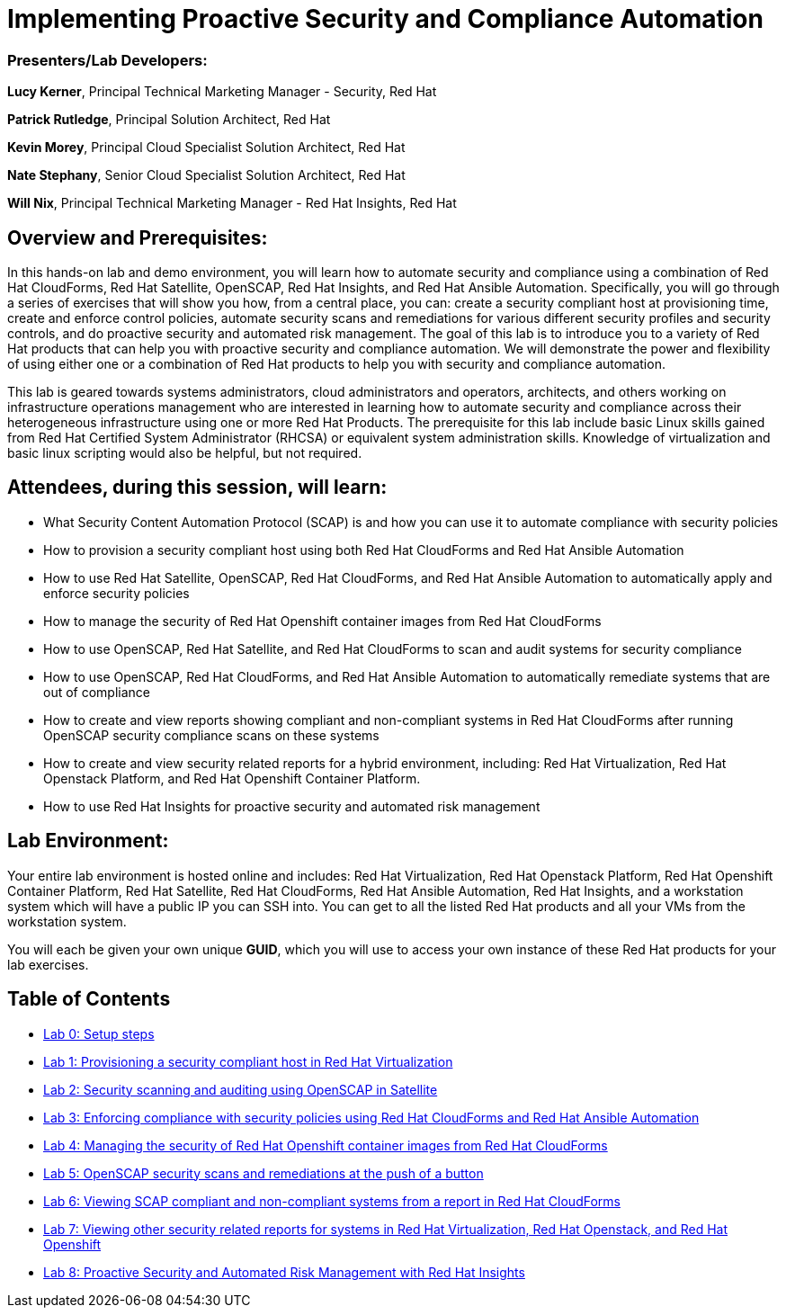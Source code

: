 = Implementing Proactive Security and Compliance Automation

=== [.underline]#Presenters/Lab Developers#:
*Lucy Kerner*, Principal Technical Marketing Manager - Security, Red Hat

*Patrick Rutledge*, Principal Solution Architect, Red Hat

*Kevin Morey*, Principal Cloud Specialist Solution Architect, Red Hat

*Nate Stephany*, Senior Cloud Specialist Solution Architect, Red Hat

*Will Nix*, Principal Technical Marketing Manager - Red Hat Insights, Red Hat


== Overview and Prerequisites:
In this hands-on lab and demo environment, you will learn how to automate security and compliance using a combination of Red Hat CloudForms, Red Hat Satellite, OpenSCAP, Red Hat Insights, and Red Hat Ansible Automation. Specifically, you will go through a series of exercises that will show you how, from a central place, you can: create a security compliant host at provisioning time, create and enforce control policies, automate security scans and remediations for various different security profiles and security controls, and do proactive security and automated risk management. The goal of this lab is to introduce you to a variety of Red Hat products that can help you with proactive security and compliance automation. We will demonstrate the power and flexibility of using either one or a combination of Red Hat products to help you with security and compliance automation.

This lab is geared towards systems administrators, cloud administrators and operators, architects, and others working on infrastructure operations management who are interested in learning how to automate security and compliance across their heterogeneous infrastructure using one or more Red Hat Products.  The prerequisite for this lab include basic Linux skills gained from Red Hat Certified System Administrator (RHCSA) or equivalent system administration skills. Knowledge of virtualization and basic linux scripting would also be helpful, but not required.

== Attendees, during this session, will learn:
* What Security Content Automation Protocol (SCAP) is and how you can use it to automate compliance with security policies
* How to provision a security compliant host using both Red Hat CloudForms and Red Hat Ansible Automation
* How to use Red Hat Satellite, OpenSCAP, Red Hat CloudForms, and Red Hat Ansible Automation to automatically apply and enforce security policies
* How to manage the security of Red Hat Openshift container images from Red Hat CloudForms
* How to use OpenSCAP, Red Hat Satellite, and Red Hat CloudForms to scan and audit systems for security compliance
* How to use OpenSCAP, Red Hat CloudForms, and Red Hat Ansible Automation to automatically remediate systems that are out of compliance
* How to create and view reports showing compliant and non-compliant systems in Red Hat CloudForms after running OpenSCAP security compliance scans on these systems
* How to create and view security related reports for a hybrid environment, including: Red Hat Virtualization, Red Hat Openstack Platform, and Red Hat Openshift Container Platform.
* How to use Red Hat Insights for proactive security and automated risk management

== Lab Environment:
Your entire lab environment is hosted online and includes: Red Hat Virtualization, Red Hat Openstack Platform, Red Hat Openshift Container Platform, Red Hat Satellite, Red Hat CloudForms, Red Hat Ansible Automation, Red Hat Insights, and a workstation system which will have a public IP you can SSH into. You can get to all the listed Red Hat products and all your VMs from the workstation system.

You will each be given your own unique *GUID*, which you will use to access your own instance of these Red Hat products for your lab exercises.


== Table of Contents
* link:lab0.adoc[Lab 0: Setup steps]
* link:lab1.adoc[Lab 1: Provisioning a security compliant host in Red Hat Virtualization]
* link:lab2.adoc[Lab 2: Security scanning and auditing using OpenSCAP in Satellite]
* link:lab3.adoc[Lab 3: Enforcing compliance with security policies using Red Hat CloudForms and Red Hat Ansible Automation]
* link:lab4.adoc[Lab 4: Managing the security of Red Hat Openshift container images from Red Hat CloudForms]
* link:lab5.adoc[Lab 5: OpenSCAP security scans and remediations at the push of a button]
* link:lab6.adoc[Lab 6: Viewing SCAP compliant and non-compliant systems from a report in Red Hat CloudForms]
* link:lab7.adoc[Lab 7: Viewing other security related reports for systems in Red Hat Virtualization, Red Hat Openstack, and Red Hat Openshift]
* link:lab8.adoc[Lab 8: Proactive Security and Automated Risk Management with Red Hat Insights]
